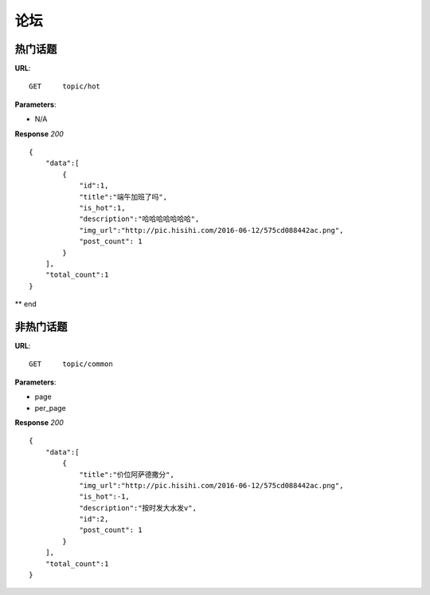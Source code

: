 .. _forum:

论坛
==========


热门话题
~~~~~~~~~~~~~~~
**URL**::

    GET     topic/hot

**Parameters**:

* N/A

**Response** `200` ::

    {
        "data":[
            {
                "id":1,
                "title":"端午加班了吗",
                "is_hot":1,
                "description":"哈哈哈哈哈哈哈",
                "img_url":"http://pic.hisihi.com/2016-06-12/575cd088442ac.png",
                "post_count": 1
            }
        ],
        "total_count":1
    }

** end


非热门话题
~~~~~~~~~~~~~~~
**URL**::

    GET     topic/common

**Parameters**:

* page
* per_page

**Response** `200` ::

    {
        "data":[
            {
                "title":"价位阿萨德撒分",
                "img_url":"http://pic.hisihi.com/2016-06-12/575cd088442ac.png",
                "is_hot":-1,
                "description":"按时发大水发v",
                "id":2,
                "post_count": 1
            }
        ],
        "total_count":1
    }
